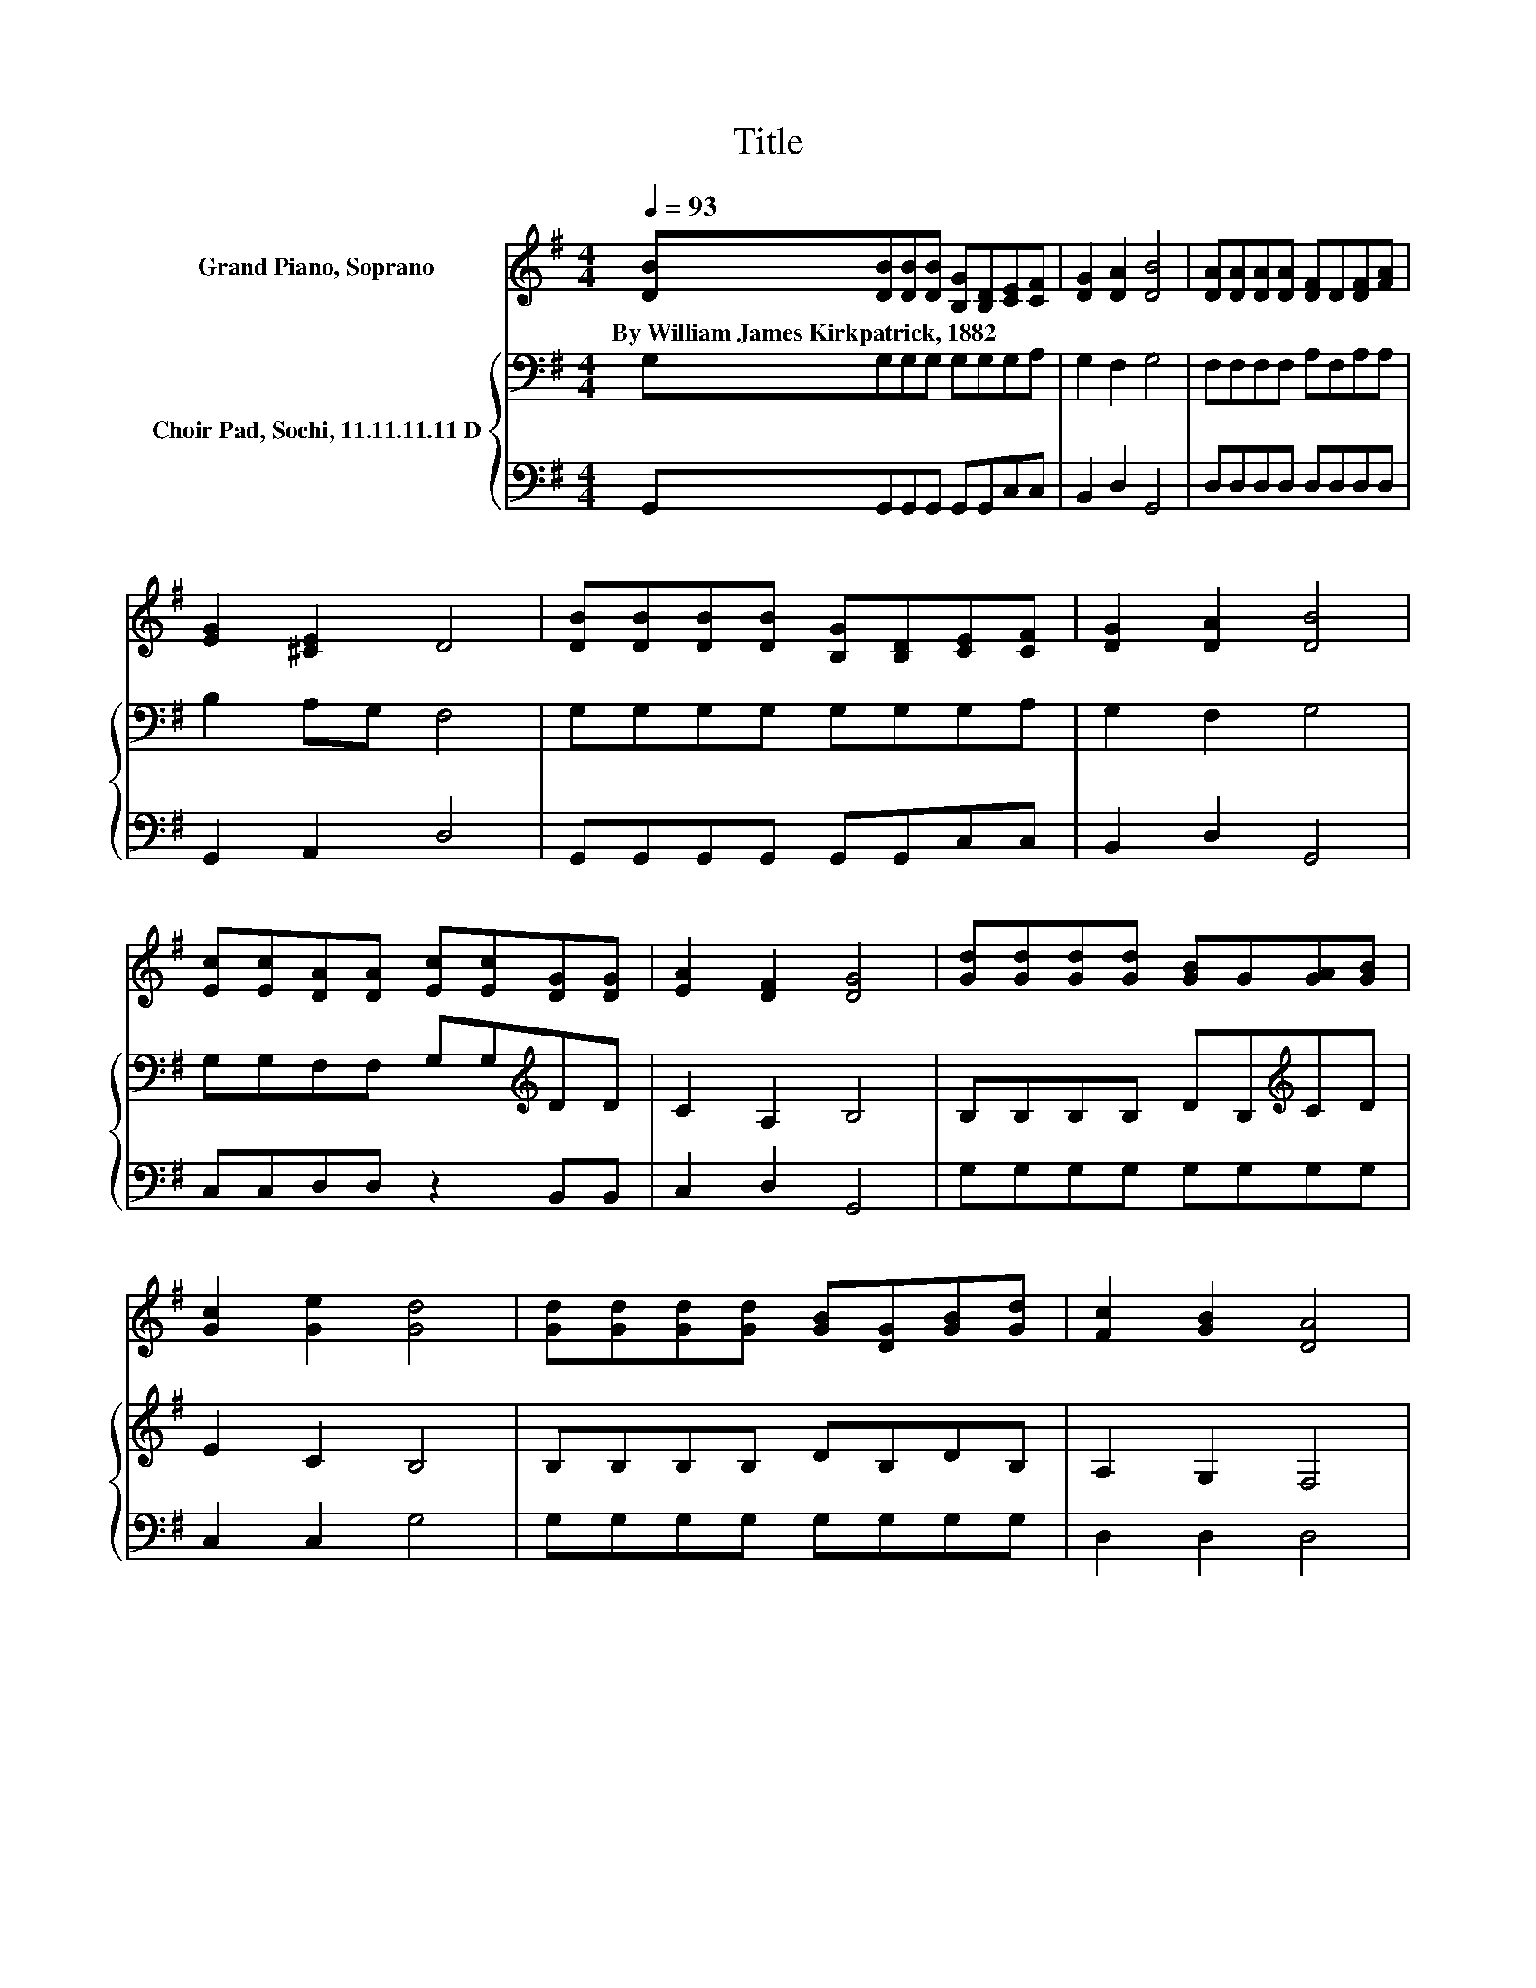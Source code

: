 X:1
T:Title
%%score 1 { 2 | 3 }
L:1/8
Q:1/4=93
M:4/4
K:G
V:1 treble nm="Grand Piano, Soprano"
V:2 bass nm="Choir Pad, Sochi, 11.11.11.11 D"
V:3 bass 
V:1
 [DB][DB][DB][DB] [B,G][B,D][CE][CF] | [DG]2 [DA]2 [DB]4 | [DA][DA][DA][DA] [DF]D[DF][FA] | %3
w: By~William~James~Kirkpatrick,~1882 * * * * * * *|||
 [EG]2 [^CE]2 D4 | [DB][DB][DB][DB] [B,G][B,D][CE][CF] | [DG]2 [DA]2 [DB]4 | %6
w: |||
 [Ec][Ec][DA][DA] [Ec][Ec][DG][DG] | [EA]2 [DF]2 [DG]4 | [Gd][Gd][Gd][Gd] [GB]G[GA][GB] | %9
w: |||
 [Gc]2 [Ge]2 [Gd]4 | [Gd][Gd][Gd][Gd] [GB][DG][GB][Gd] | [Fc]2 [GB]2 [DA]4 | %12
w: |||
 [DB][DB][DB][DB] [B,G][B,D][CE][CF] | [DG]2 [DA]2 [DB]4 | [Ec][Ec][DA][DA] [Ec][Ec][DG][DG] | %15
w: |||
 [EA]2 [DF]2 [DG]4- | [DG]4 z4 |] %17
w: ||
V:2
 G,G,G,G, G,G,G,A, | G,2 F,2 G,4 | F,F,F,F, A,F,A,A, | B,2 A,G, F,4 | G,G,G,G, G,G,G,A, | %5
 G,2 F,2 G,4 | G,G,F,F, G,G,[K:treble]DD | C2 A,2 B,4 | B,B,B,B, DB,[K:treble]CD | E2 C2 B,4 | %10
 B,B,B,B, DB,DB, | A,2 G,2 F,4 | G,G,G,G, G,G,G,A, | G,2 F,2 G,4 | G,G,F,F, G,G,[K:treble]DD | %15
 C2 A,2 B,4- | B,4 z4 |] %17
V:3
 G,,G,,G,,G,, G,,G,,C,C, | B,,2 D,2 G,,4 | D,D,D,D, D,D,D,D, | G,,2 A,,2 D,4 | %4
 G,,G,,G,,G,, G,,G,,C,C, | B,,2 D,2 G,,4 | C,C,D,D, z2 B,,B,, | C,2 D,2 G,,4 | G,G,G,G, G,G,G,G, | %9
 C,2 C,2 G,4 | G,G,G,G, G,G,G,G, | D,2 D,2 D,4 | G,,G,,G,,G,, G,,G,,C,C, | B,,2 D,2 G,,4 | %14
 C,C,D,D, z2 B,,B,, | C,2 D,2 G,,4- | G,,4 z4 |] %17

